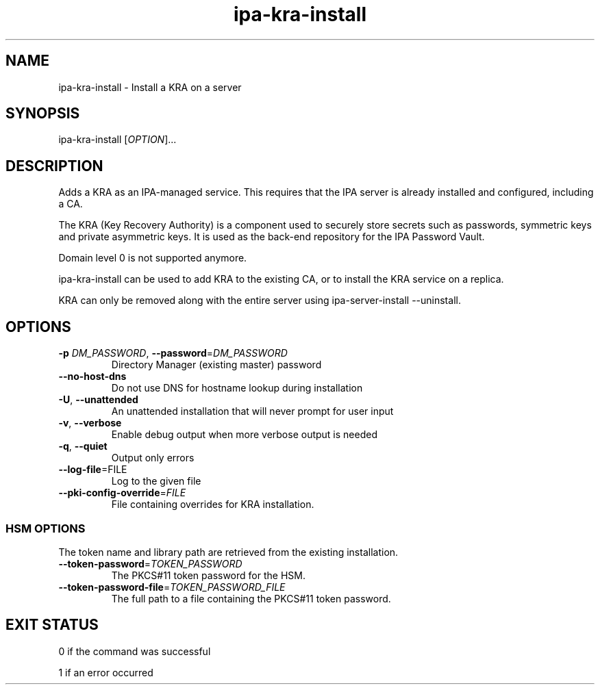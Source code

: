 .\" A man page for ipa-kra-install
.\" Copyright (C) 2014 Red Hat, Inc.
.\"
.\" This program is free software; you can redistribute it and/or modify
.\" it under the terms of the GNU General Public License as published by
.\" the Free Software Foundation, either version 3 of the License, or
.\" (at your option) any later version.
.\"
.\" This program is distributed in the hope that it will be useful, but
.\" WITHOUT ANY WARRANTY; without even the implied warranty of
.\" MERCHANTABILITY or FITNESS FOR A PARTICULAR PURPOSE.  See the GNU
.\" General Public License for more details.
.\"
.\" You should have received a copy of the GNU General Public License
.\" along with this program.  If not, see <http://www.gnu.org/licenses/>.
.\"
.\" Author: Ade Lee <alee@redhat.com>
.\"
.TH "ipa-kra-install" "1" "May 10 2017" "IPA" "IPA Manual Pages"
.SH "NAME"
ipa\-kra\-install \- Install a KRA on a server
.SH "SYNOPSIS"
.TP
ipa\-kra\-install [\fIOPTION\fR]...
.SH "DESCRIPTION"
Adds a KRA as an IPA\-managed service. This requires that the IPA server is already installed and configured, including a CA.

The KRA (Key Recovery Authority) is a component used to securely store secrets such as passwords, symmetric keys and private asymmetric keys.  It is used as the back-end repository for the IPA Password Vault.

Domain level 0 is not supported anymore.

ipa\-kra\-install can be used to add KRA to the existing CA, or to install the KRA service on a replica.

KRA can only be removed along with the entire server using ipa\-server\-install \-\-uninstall.
.SH "OPTIONS"
.TP
\fB\-p\fR \fIDM_PASSWORD\fR, \fB\-\-password\fR=\fIDM_PASSWORD\fR
Directory Manager (existing master) password
.TP
\fB\-\-no-host-dns\fR
Do not use DNS for hostname lookup during installation
.TP
\fB\-U\fR, \fB\-\-unattended\fR
An unattended installation that will never prompt for user input
.TP
\fB\-v\fR, \fB\-\-verbose\fR
Enable debug output when more verbose output is needed
.TP
\fB\-q\fR, \fB\-\-quiet\fR
Output only errors
.TP
\fB\-\-log-file\fR=\fRFILE\fR
Log to the given file
.TP
\fB\-\-pki\-config\-override\fR=\fIFILE\fR
File containing overrides for KRA installation.
.SS "HSM OPTIONS"
The token name and library path are retrieved from the existing
installation.
.TP 
\fB\-\-token\-password\fR=\fITOKEN_PASSWORD\fR
The PKCS#11 token password for the HSM.
.TP 
\fB\-\-token\-password\-file\fR=\fITOKEN_PASSWORD_FILE\fR
The full path to a file containing the PKCS#11 token password.
.SH "EXIT STATUS"
0 if the command was successful

1 if an error occurred
